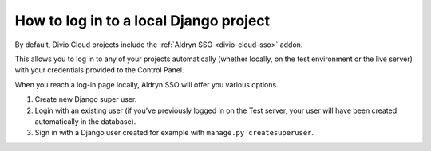.. _log-in-local-project:

How to log in to a local Django project
=======================================

By default, Divio Cloud projects include the :ref:`Aldryn SSO <divio-cloud-sso>` addon.

This allows you to log in to any of your projects automatically (whether locally, on the test
environment or the live server) with your credentials provided to the Control Panel.

When you reach a log-in page locally, Aldryn SSO will offer you various options.

1. Create new Django super user.
#. Login with an existing user (if you've previously logged in on the Test server, your user will
   have been created automatically in the database).
#. Sign in with a Django user created for example with ``manage.py createsuperuser``.

..  image:: /images/log-in-local-project.png
    :alt: 'Options for local log-in'
